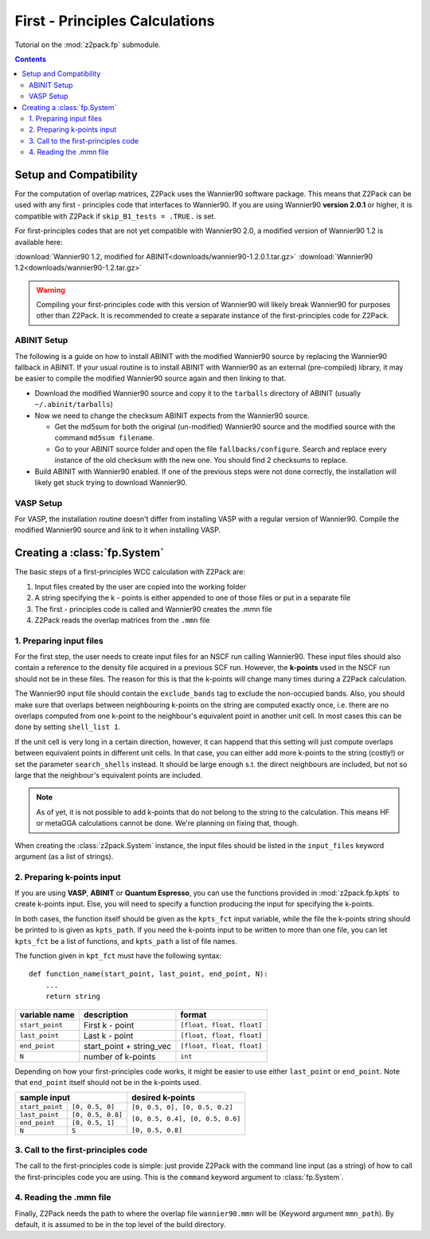 .. _tutorial_fp:

First - Principles Calculations
===============================

Tutorial on the :mod:`z2pack.fp` submodule.

.. contents::

.. _Wannier90_setup:

Setup and Compatibility
-----------------------

For the computation of overlap matrices, Z2Pack uses the Wannier90 software package. This means that Z2Pack can be used with any first - principles code that interfaces to Wannier90. If you are using Wannier90 **version 2.0.1** or higher, it is compatible with Z2Pack if ``skip_B1_tests = .TRUE.`` is set.

For first-principles codes that are not yet compatible with Wannier90 2.0, a modified version of Wannier90 1.2 is available here:

:download:`Wannier90 1.2, modified for ABINIT<downloads/wannier90-1.2.0.1.tar.gz>`
:download:`Wannier90 1.2<downloads/wannier90-1.2.tar.gz>`

.. ~ :download:`Wannier90 2.0<downloads/wannier90-2.0.0.tar.gz>`

.. warning:: Compiling your first-principles code with this version of
    Wannier90 will likely break Wannier90 for purposes other than Z2Pack.
    It is recommended to create a separate instance of the first-principles
    code for Z2Pack.

ABINIT Setup
~~~~~~~~~~~~
The following is a guide on how to install ABINIT with the modified
Wannier90 source by replacing the Wannier90 fallback in ABINIT. If your
usual routine is to install ABINIT with Wannier90 as an external (pre-compiled)
library, it may be easier to compile the modified Wannier90 source
again and then linking to that.

* Download the modified Wannier90 source and copy it to the ``tarballs``
  directory of ABINIT (usually ``~/.abinit/tarballs``)
* Now we need to change the checksum ABINIT expects from the Wannier90
  source.
    
  * Get the md5sum for both the original (un-modified) Wannier90 source
    and the modified source with the command ``md5sum filename``. 
  * Go to your ABINIT source folder and open the file ``fallbacks/configure``.
    Search and replace every instance of the old checksum with the new
    one. You should find 2 checksums to replace.

* Build ABINIT with Wannier90 enabled. If one of the previous steps
  were not done correctly, the installation will likely get stuck trying to
  download Wannier90.

VASP Setup
~~~~~~~~~~
For VASP, the installation routine doesn't differ from installing VASP with
a regular version of Wannier90. Compile the modified Wannier90 source and
link to it when installing VASP.

.. _fp_System:

Creating a :class:`fp.System`
-----------------------------
The basic steps of a first-principles WCC calculation with Z2Pack are:

1. Input files created by the user are copied into the working folder
#. A string specifying the k - points is either appended to one of those files or put in a separate file
#. The first - principles code is called and Wannier90 creates the .mmn file
#. Z2Pack reads the overlap matrices from the ``.mmn`` file

1. Preparing input files
~~~~~~~~~~~~~~~~~~~~~~~~

For the first step, the user needs to create input files for an NSCF run calling Wannier90. These input files should also contain a reference to the density file acquired in a previous SCF run. However, the **k-points** used in the NSCF run should not be in these files. The reason for this is that the k-points will change many times during a Z2Pack calculation.

The Wannier90 input file should contain the ``exclude_bands`` tag to exclude the non-occupied bands. Also, you should make sure that overlaps between neighbouring k-points on the string are computed exactly once, i.e. there are no overlaps computed from one k-point to the neighbour's equivalent point in another unit cell. In most cases this can be done by setting ``shell_list 1``.

If the unit cell is very long in a certain direction, however, it can happend that this setting will just compute overlaps between equivalent points in different unit cells. In that case, you can either add more k-points to the string (costly!) or set the parameter ``search_shells`` instead. It should be large enough s.t. the direct neighbours are included, but not so large that the neighbour's equivalent points are included.

.. note::
    As of yet, it is not possible to add k-points that do not belong to the string to the calculation. This means HF or metaGGA calculations cannot be done. We're planning on fixing that, though.

When creating the :class:`z2pack.System` instance, the input files should
be listed in the ``input_files`` keyword argument (as a list of strings).

2. Preparing k-points input
~~~~~~~~~~~~~~~~~~~~~~~~~~~
If you are using  **VASP**, **ABINIT** or **Quantum Espresso**, you
can use the functions provided in :mod:`z2pack.fp.kpts` to create k-points
input. Else, you will need to specify a function producing the input for specifying
the k-points.

In both cases, the function itself should be given as the
``kpts_fct`` input variable, while the file the k-points string should
be printed to is given as ``kpts_path``. If you need the k-points input
to be written to more than one file, you can let ``kpts_fct`` be a list
of functions, and ``kpts_path`` a list of file names.

The function given in ``kpt_fct`` must have the following syntax:

::

    def function_name(start_point, last_point, end_point, N):
        ...
        return string

===============   ==========================  =========================
variable name     description                 format
===============   ==========================  =========================
``start_point``   First k - point             ``[float, float, float]``
---------------   --------------------------  -------------------------
``last_point``    Last k - point              ``[float, float, float]``
---------------   --------------------------  -------------------------
``end_point``      start_point + string_vec   ``[float, float, float]``
---------------   --------------------------  -------------------------
``N``               number of k-points        ``int``
===============   ==========================  =========================



Depending on how your first-principles code works, it might be easier
to use either ``last_point`` or ``end_point``. Note that ``end_point``
itself should not be in the k-points used.

+----------------------------------------+--------------------------------+
|sample input                            |   desired k-points             |
+=================+======================+================================+
|``start_point``  | ``[0, 0.5, 0]``      |``[0, 0.5, 0], [0, 0.5, 0.2]``  |
+-----------------+----------------------+                                |
|``last_point``   | ``[0, 0.5, 0.8]``    |``[0, 0.5, 0.4], [0, 0.5, 0.6]``|
+-----------------+----------------------+                                |
|``end_point``    |``[0, 0.5, 1]``       |                                |
+-----------------+----------------------+``[0, 0.5, 0.8]``               |
|``N``            |  ``5``               |                                |
+-----------------+----------------------+--------------------------------+

3. Call to the first-principles code
~~~~~~~~~~~~~~~~~~~~~~~~~~~~~~~~~~~~
The call to the first-principles code is simple: just provide Z2Pack with
the command line input (as a string) of how to call the first-principles
code you are using. This is the ``command`` keyword argument to :class:`fp.System`.

4. Reading the .mmn file
~~~~~~~~~~~~~~~~~~~~~~~~
Finally, Z2Pack needs the path to where the overlap file ``wannier90.mmn``
will be (Keyword argument ``mmn_path``). By default, it is assumed to be
in the top level of the build directory.

